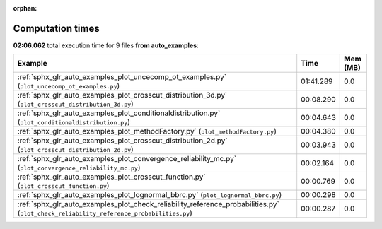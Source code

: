 
:orphan:

.. _sphx_glr_auto_examples_sg_execution_times:


Computation times
=================
**02:06.062** total execution time for 9 files **from auto_examples**:

.. container::

  .. raw:: html

    <style scoped>
    <link href="https://cdnjs.cloudflare.com/ajax/libs/twitter-bootstrap/5.3.0/css/bootstrap.min.css" rel="stylesheet" />
    <link href="https://cdn.datatables.net/1.13.6/css/dataTables.bootstrap5.min.css" rel="stylesheet" />
    </style>
    <script src="https://code.jquery.com/jquery-3.7.0.js"></script>
    <script src="https://cdn.datatables.net/1.13.6/js/jquery.dataTables.min.js"></script>
    <script src="https://cdn.datatables.net/1.13.6/js/dataTables.bootstrap5.min.js"></script>
    <script type="text/javascript" class="init">
    $(document).ready( function () {
        $('table.sg-datatable').DataTable({order: [[1, 'desc']]});
    } );
    </script>

  .. list-table::
   :header-rows: 1
   :class: table table-striped sg-datatable

   * - Example
     - Time
     - Mem (MB)
   * - :ref:`sphx_glr_auto_examples_plot_uncecomp_ot_examples.py` (``plot_uncecomp_ot_examples.py``)
     - 01:41.289
     - 0.0
   * - :ref:`sphx_glr_auto_examples_plot_crosscut_distribution_3d.py` (``plot_crosscut_distribution_3d.py``)
     - 00:08.290
     - 0.0
   * - :ref:`sphx_glr_auto_examples_plot_conditionaldistribution.py` (``plot_conditionaldistribution.py``)
     - 00:04.643
     - 0.0
   * - :ref:`sphx_glr_auto_examples_plot_methodFactory.py` (``plot_methodFactory.py``)
     - 00:04.380
     - 0.0
   * - :ref:`sphx_glr_auto_examples_plot_crosscut_distribution_2d.py` (``plot_crosscut_distribution_2d.py``)
     - 00:03.943
     - 0.0
   * - :ref:`sphx_glr_auto_examples_plot_convergence_reliability_mc.py` (``plot_convergence_reliability_mc.py``)
     - 00:02.164
     - 0.0
   * - :ref:`sphx_glr_auto_examples_plot_crosscut_function.py` (``plot_crosscut_function.py``)
     - 00:00.769
     - 0.0
   * - :ref:`sphx_glr_auto_examples_plot_lognormal_bbrc.py` (``plot_lognormal_bbrc.py``)
     - 00:00.298
     - 0.0
   * - :ref:`sphx_glr_auto_examples_plot_check_reliability_reference_probabilities.py` (``plot_check_reliability_reference_probabilities.py``)
     - 00:00.287
     - 0.0
